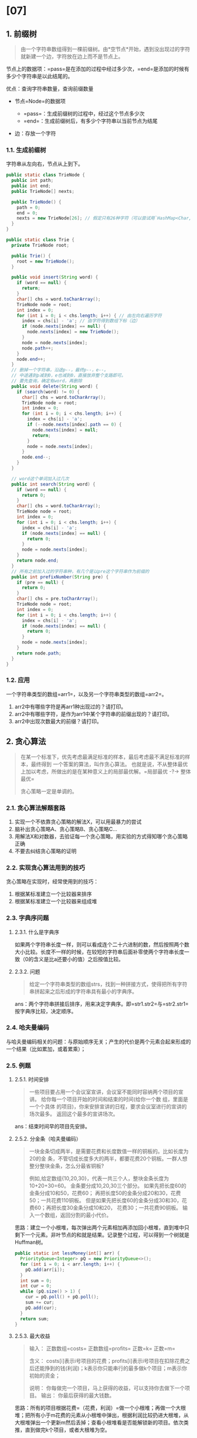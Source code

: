 * [07]
** 1. 前缀树


#+begin_quote
  由一个字符串数组得到一棵前缀树。由*空节点*开始，遇到没出现过的字符就新建一个边，字符放在边上而不是节点上。
#+end_quote

节点上的数据项：=pass=是在添加的过程中经过多少次，=end=是添加的时候有多少个字符串是以此结尾的。

优点：查询字符串数量，查询前缀数量

- 节点=Node=的数据项

  - =pass=：生成前缀树的过程中，经过这个节点多少次
  - =end=：生成前缀树后，有多少个字符串以当前节点为结尾

- 边：存放一个字符
*** 1.1. 生成前缀树

字符串从左向右，节点从上到下。

#+begin_src java
  public static class TrieNode {
    public int path;
    public int end;
    public TrieNode[] nexts;

    public TrieNode() {
      path = 0;
      end = 0;
      nexts = new TrieNode[26]; // 假定只有26种字符（可以尝试用`HashMap<Char,Node>`代替实现不定宽度）
    }
  }

  public static class Trie {
    private TrieNode root;

    public Trie() {
      root = new TrieNode();
    }

    public void insert(String word) {
      if (word == null) {
        return;
      }
      char[] chs = word.toCharArray();
      TrieNode node = root;
      int index = 0;
      for (int i = 0; i < chs.length; i++) { // 由左向右遍历字符
        index = chs[i] - 'a'; // 由字符得到数组下标（边）
        if (node.nexts[index] == null) {
          node.nexts[index] = new TrieNode();
        }
        node = node.nexts[index];
        node.path++;
      }
      node.end++;
    }
    // 删掉一个字符串，沿途p--，最终p--，e--。
    // 中途遇到p减到0，e也减到0，直接放弃整个支路即可。
    // 要先查询，确定有word，再删除
    public void delete(String word) {
      if (search(word) != 0) {
        char[] chs = word.toCharArray();
        TrieNode node = root;
        int index = 0;
        for (int i = 0; i < chs.length; i++) {
          index = chs[i] - 'a';
          if (--node.nexts[index].path == 0) {
            node.nexts[index] = null;
            return;
          }
          node = node.nexts[index];
        }
        node.end--;
      }
    }

    // word这个单词加入过几次
    public int search(String word) {
      if (word == null) {
        return 0;
      }
      char[] chs = word.toCharArray();
      TrieNode node = root;
      int index = 0;
      for (int i = 0; i < chs.length; i++) {
        index = chs[i] - 'a';
        if (node.nexts[index] == null) {
          return 0;
        }
        node = node.nexts[index];
      }
      return node.end;
    }
    // 所有之前加入过的字符串种，有几个是以pre这个字符串作为前缀的
    public int prefixNumber(String pre) {
      if (pre == null) {
        return 0;
      }
      char[] chs = pre.toCharArray();
      TrieNode node = root;
      int index = 0;
      for (int i = 0; i < chs.length; i++) {
        index = chs[i] - 'a';
        if (node.nexts[index] == null) {
          return 0;
        }
        node = node.nexts[index];
      }
      return node.path;
    }
  }
#+end_src
*** 1.2. 应用

一个字符串类型的数组=arr1=，以及另一个字符串类型的数组=arr2=。

1. arr2中有哪些字符是再arr1种出现过的？请打印。
2. arr2中有哪些字符，是作为arr1中某个字符串的前缀出现的？请打印。
3. arr2中出现次数最大的前缀？请打印。
** 2. 贪心算法


#+begin_quote
  在某一个标准下，优先考虑最满足标准的样本，最后考虑最不满足标准的样本，最终得到
  一个答案的算法，叫作贪心算法。
  也就是说，不从整体最优上加以考虑，所做出的是在某种意义上的局部最优解。=局部最优  -?->  整体最优=

  贪心策略一定是单调的。
#+end_quote
*** 2.1. 贪心算法解题套路


1. 实现一个不依靠贪心策略的解法X，可以用最暴力的尝试
2. 脑补出贪心策略A、贪心策略B、贪心策略C...
3. 用解法X和对数器，去验证每一个贪心策略，用实验的方式得知哪个贪心策略正确
4. 不要去纠结贪心策略的证明
*** 2.2. 实现贪心算法用到的技巧

贪心策略在实现时，经常使用到的技巧：

1. 根据某标准建立一个比较器来排序
2. 根据某标准建立一个比较器来组成堆
*** 2.3. 字典序问题
**** 2.3.1. 什么是字典序

如果两个字符串长度一样，则可以看成连个二十六进制的数，然后按照两个数大小比较。长度不一样的时候，在较短的字符串后面补零使两个字符串长度一致（0的含义是比a还要小的值）之后按值比较。
**** 2.3.2. 问题


#+begin_quote
  给定一个字符串类型的数组strs，找到一种拼接方式，使得把所有字符串拼起来之后形成的字符串具有最小的字典序。
#+end_quote

ans：两个字符串拼接后排序，用来决定字典序。即=str1.str2=与=str2.str1=按字典序比较，决定顺序。
*** 2.4. 哈夫曼编码

与哈夫曼编码相关的问题：与原始顺序无关；产生的代价是两个元素合起来形成的一个结果（比如累加，或着累乘）；
*** 2.5. 例题
**** 2.5.1. 时间安排


#+begin_quote
  一些项目要占用一个会议室宣讲，会议室不能同时容纳两个项目的宣讲。
  给你每一个项目开始的时间和结束的时间(给你一个数 组，里面是一个个具体
  的项目)，你来安排宣讲的日程，要求会议室进行的宣讲的场次最多。
  返回这个最多的宣讲场次。
#+end_quote

ans：结束时间早的项目先安排。
**** 2.5.2. 分金条（哈夫曼编码）


#+begin_quote
  一块金条切成两半，是需要花费和长度数值一样的铜板的。比如长度为20的金
  条，不管切成长度多大的两半，都要花费20个铜板。一群人想整分整块金条，怎么分最省铜板?

  例如,给定数组{10,20,30}，代表一共三个人，整块金条长度为10+20+30=60。
  金条要分成10,20,30三个部分。 如果先把长度60的金条分成10和50，花费60；
  再把长度50的金条分成20和30，花费50；一共花费110铜板。
  但是如果先把长度60的金条分成30和30，花费60；再把长度30金条分成10和20，
  花费30；一共花费90铜板。 输入一个数组，返回分割的最小代价。
#+end_quote

思路：建立一个小根堆，每次弹出两个元素相加再添加回小根堆，直到堆中只剩下一个元素。非叶节点的和就是结果。记录整个过程，可以得到一个树就是Huffman树。

#+begin_src java
  public static int lessMoney(int[] arr) {
    PriorityQueue<Integer> pQ = new PriorityQueue<>();
    for (int i = 0; i < arr.length; i++) {
      pQ.add(arr[i]);
    }
    int sum = 0;
    int cur = 0;
    while (pQ.size() > 1) {
      cur = pQ.poll() + pQ.poll();
      sum += cur;
      pQ.add(cur);
    }
    return sum;
  }
#+end_src
**** 2.5.3. 最大收益


#+begin_quote
  输入： 正数数组=costs= 正数数组=profits= 正数=k= 正数=m=

  含义：
  costs[i]表示i号项目的花费；profits[i]表示i号项目在扣除花费之后还能挣到的钱(利润)；k表示你只能串行的最多做k个项目；m表示你初始的资金；

  说明： 你每做完一个项目，马上获得的收益，可以支持你去做下一个项目。
  输出： 你最后获得的最大钱数。
#+end_quote

思路：所有的项目根据花费=（花费，利润）=做一个小根堆；再做一个大根堆；把所有小于m花费的元素从小根堆中弹出，根据利润比较扔进大根堆，从大根堆弹出一个更新m然后丢掉；查看小根堆看是否能解锁新的项目。依次类推，直到做完k个项目，或者大根堆为空。

#+begin_src java
  public static class Node {
    public int p; public int c;
    public Node(int p, int c) { this.p = p; this.c = c; }
  }
  // 花费比较
  public static class MinCostComparator implements Comparator<Node> {
    @Override
    public int compare(Node o1, Node o2) { return o1.c - o2.c; }
  }
  // 利润比较
  public static class MaxProfitComparator implements Comparator<Node> {
    @Override
    public int compare(Node o1, Node o2) { return o2.p - o1.p; }
  }
  public static int findMaximizedCapital(int k, int W, int[] Profits, int[] Capital) {
    Node[] nodes = new Node[Profits.length];
    for (int i = 0; i < Profits.length; i++) {
      nodes[i] = new Node(Profits[i], Capital[i]);
    }

    PriorityQueue<Node> minCostQ = new PriorityQueue<>(new MinCostComparator());
    PriorityQueue<Node> maxProfitQ = new PriorityQueue<>(new MaxProfitComparator());
    
    for (int i = 0; i < nodes.length; i++) { minCostQ.add(nodes[i]); }

    for (int i = 0; i < k; i++) {
      while (!minCostQ.isEmpty() && minCostQ.peek().c <= W) {
        maxProfitQ.add(minCostQ.poll());
      }
      if (maxProfitQ.isEmpty()) { return W; }
      W += maxProfitQ.poll().p;
    }
    return W;
  }
#+end_src
**** 2.5.4. 中位数


#+begin_quote
  一个数据流中，随时可以取得中位数
#+end_quote

思路：使用两个堆实现。一个大根堆，一个小根堆；有个一个数，如果两个堆都为空，扔到大根堆；如果整个数小等于大根堆的对顶就进入大根堆，否则进入小根堆。检查两个堆的大小，如果大于1，那么调整两个堆，将较大的堆的堆顶弹出扔进较小的堆，以保证差值小于2。基于如上的调整之后可以保证，较小的$\frac{N}{2}$个元素在大根堆中，较大的$\frac{N}{2}$个元素在小根堆中。因此，任何时候拿出两个根的堆顶就能得到中位数。

#+begin_src java

  public static class MedianHolder {
    private PriorityQueue<Integer> maxHeap = new PriorityQueue<Integer>(new MaxHeapComparator());
    private PriorityQueue<Integer> minHeap = new PriorityQueue<Integer>(new MinHeapComparator());
    private void modifyTwoHeapsSize() {
      if (this.maxHeap.size() == this.minHeap.size() + 2) {
        this.minHeap.add(this.maxHeap.poll());
      }
      if (this.minHeap.size() == this.maxHeap.size() + 2) {
        this.maxHeap.add(this.minHeap.poll());
      }
    }

    public void addNumber(int num) {
      if (maxHeap.isEmpty() || num <= maxHeap.peek()) { maxHeap.add(num); }
      else { minHeap.add(num); }
      modifyTwoHeapsSize();
    }

    public Integer getMedian() {
      int maxHeapSize = this.maxHeap.size();
      int minHeapSize = this.minHeap.size();
      if (maxHeapSize + minHeapSize == 0) {
        return null;
      }
      Integer maxHeapHead = this.maxHeap.peek();
      Integer minHeapHead = this.minHeap.peek();
      if (((maxHeapSize + minHeapSize) & 1) == 0) {
        return (maxHeapHead + minHeapHead) / 2;
      }
      return maxHeapSize > minHeapSize ? maxHeapHead : minHeapHead;
    }
  }
  public static class MaxHeapComparator implements Comparator<Integer> {
    @Override
    public int compare(Integer o1, Integer o2) { if (o2 > o1) { return 1; } else { return -1; }
    }
  }
  public static class MinHeapComparator implements Comparator<Integer> {
    @Override
    public int compare(Integer o1, Integer o2) { if (o2 < o1) { return 1; } else { return -1; } }
  }
#+end_src